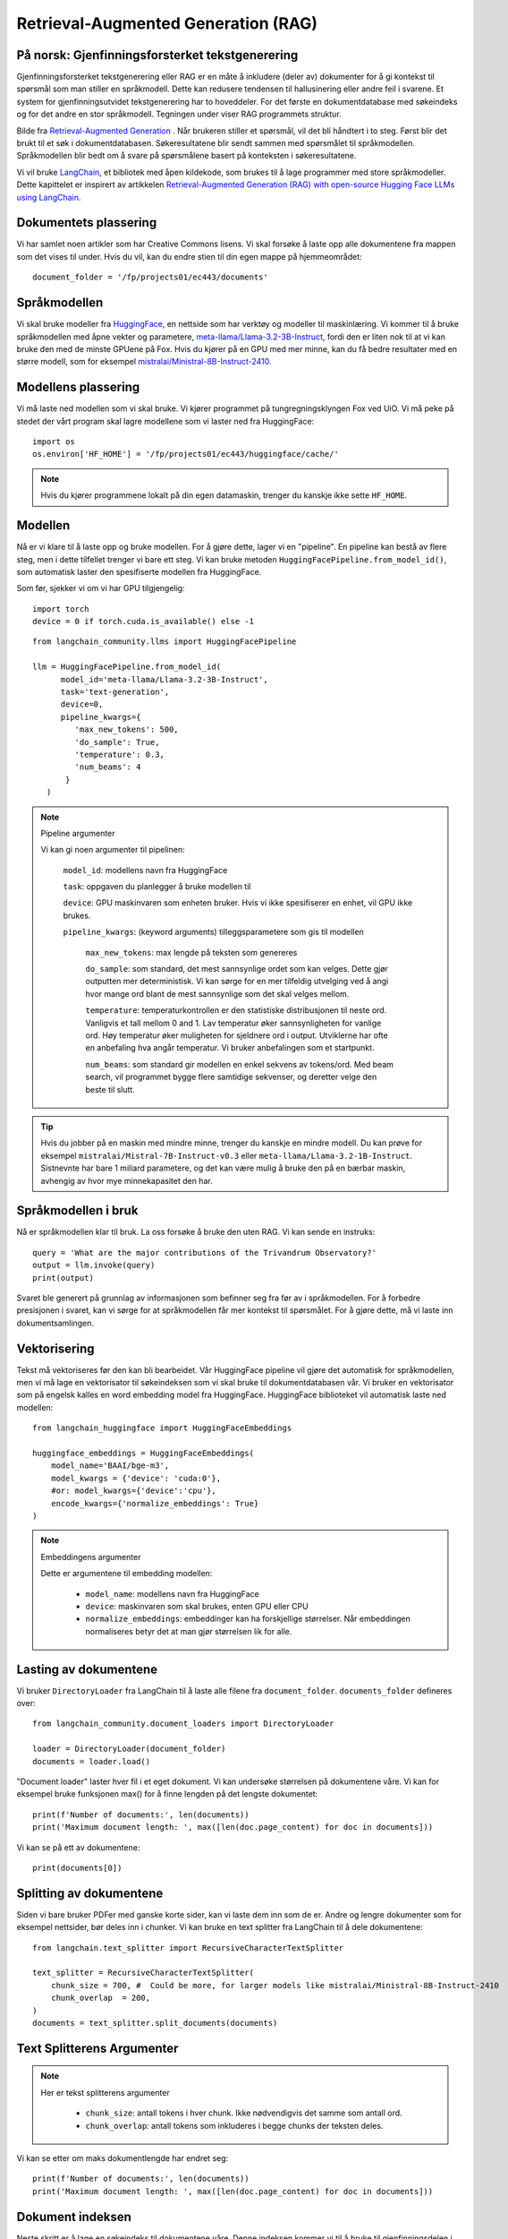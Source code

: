 .. _05 rag:

Retrieval-Augmented Generation (RAG)
======================================

.. index:: RAG, dokumenter, retrieval augmented generation, gjenfinningsforsterket tekstgenerering

På norsk: Gjenfinningsforsterket tekstgenerering
-------------------------------------------------

Gjenfinningsforsterket tekstgenerering eller RAG er en måte å inkludere (deler av) dokumenter for å gi kontekst til spørsmål som man stiller en språkmodell. Dette kan redusere tendensen til hallusinering eller andre feil i svarene. Et system for gjenfinningsutvidet tekstgenerering har to hoveddeler. For det første en dokumentdatabase med søkeindeks og for det andre en stor språkmodell. Tegningen under viser RAG programmets struktur.

.. image:: rag_process.png

Bilde fra `Retrieval-Augmented Generation <https://uio-library.github.io/LLM-course/4_RAG.html>`_ .
Når brukeren stiller et spørsmål, vil det bli håndtert i to steg. Først blir det brukt til et søk i dokumentdatabasen. Søkeresultatene blir sendt sammen med spørsmålet til språkmodellen. Språkmodellen blir bedt om å svare på spørsmålene basert på konteksten i søkeresultatene.

Vi vil bruke `LangChain <https://www.langchain.com/>`_, et bibliotek med åpen kildekode, som brukes til å lage programmer med store språkmodeller. Dette kapittelet er inspirert av artikkelen `Retrieval-Augmented Generation (RAG) with open-source Hugging Face LLMs using LangChain <https://medium.com/@jiangan0808/retrieval-augmented-generation-rag-with-open-source-hugging-face-llms-using-langchain-bd618371be9d>`_.

.. admonition:: Oppgave: Lage en ny notebook
   :collapsible: closed

    Lag en ny Jupyter Notebook som du kaller RAG ved å velge Filmenyen i JupyterLab, deretter "New" og "Notebook". Hvis du blir spurt om å velge en kjerne, velg “Python 3”. Gi den nye notebooken et navn ved å velge Filmenyen i JupyterLab og deretter "Rename Notebook". Bruk navnet RAG.

.. admonition:: Oppgave: Stopp gamle kjerner
   :collapsible: closed

    JupyterLab bruker en Python kjerne til å kjøre koden i hver notebook. For å frigjøre GPU minne som ble brukt i forrige kapittel, bør du stoppe kjernen for den notebooken. I menyen på venstre side av JupyterLab, velg den mørke sirkelen med en hvit firkant i. Deretter velger du KERNELS og "Shut Down All".

Dokumentets plassering
------------------------

Vi har samlet noen artikler som har Creative Commons lisens. Vi skal forsøke å laste opp alle dokumentene fra mappen som det vises til under. Hvis du vil, kan du endre stien til din egen mappe på hjemmeområdet::

   document_folder = '/fp/projects01/ec443/documents'

Språkmodellen
---------------

Vi skal bruke modeller fra `HuggingFace <https://huggingface.co/>`_, en nettside som har verktøy og modeller til maskinlæring. Vi kommer til å bruke språkmodellen med åpne vekter og parametere, `meta-llama/Llama-3.2-3B-Instruct <https://huggingface.co/meta-llama/Llama-3.2-3B-Instruct>`_, fordi den er liten nok til at vi kan bruke den med de minste GPUene på Fox. Hvis du kjører på en GPU med mer minne, kan du få bedre resultater med en større modell, som for eksempel `mistralai/Ministral-8B-Instruct-2410 <https://huggingface.co/mistralai/Ministral-8B-Instruct-2410>`_.

Modellens plassering
---------------------

Vi må laste ned modellen som vi skal bruke. Vi kjører programmet på tungregningsklyngen Fox ved UiO. Vi må peke på stedet der vårt program skal lagre modellene som vi laster ned fra HuggingFace::

   import os
   os.environ['HF_HOME'] = '/fp/projects01/ec443/huggingface/cache/'

.. note::

   Hvis du kjører programmene lokalt på din egen datamaskin, trenger du kanskje ikke sette ``HF_HOME``.

Modellen
---------

Nå er vi klare til å laste opp og bruke modellen. For å gjøre dette, lager vi en "pipeline". En pipeline kan bestå av flere steg, men i dette tilfellet trenger vi bare ett steg. Vi kan bruke metoden ``HuggingFacePipeline.from_model_id()``, som automatisk laster den spesifiserte modellen fra HuggingFace.

Som før, sjekker vi om vi har GPU tilgjengelig::

   import torch
   device = 0 if torch.cuda.is_available() else -1

::

   from langchain_community.llms import HuggingFacePipeline
   
   llm = HuggingFacePipeline.from_model_id(
         model_id='meta-llama/Llama-3.2-3B-Instruct',
         task='text-generation',
         device=0,
         pipeline_kwargs={
            'max_new_tokens': 500,
            'do_sample': True,
            'temperature': 0.3,
            'num_beams': 4
          }
      )

.. note:: Pipeline argumenter

   Vi kan gi noen argumenter til pipelinen:
   
       ``model_id``: modellens navn fra HuggingFace
   
       ``task``: oppgaven du planlegger å bruke modellen til
   
       ``device``: GPU maskinvaren som enheten bruker. Hvis vi ikke spesifiserer en enhet, vil GPU ikke brukes.
   
       ``pipeline_kwargs``: (keyword arguments) tilleggsparametere som gis til modellen
   
            ``max_new_tokens``: max lengde på teksten som genereres
   
            ``do_sample``: som standard, det mest sannsynlige ordet som kan velges. Dette gjør outputten mer deterministisk. Vi kan sørge for en mer tilfeldig utvelging ved å angi hvor mange ord blant de mest sannsynlige som det skal velges mellom.
   
            ``temperature``: temperaturkontrollen er den statistiske distribusjonen til neste ord. Vanligvis et tall mellom 0 and 1. Lav temperatur øker sannsynligheten for vanlige ord. Høy temperatur øker muligheten for sjeldnere ord i output. Utviklerne har ofte en anbefaling hva angår temperatur. Vi bruker anbefalingen som et startpunkt.
   
            ``num_beams``: som standard gir modellen en enkel sekvens av tokens/ord. Med beam search, vil programmet bygge flere samtidige sekvenser, og deretter velge den beste til slutt.

.. tip::

   Hvis du jobber på en maskin med mindre minne, trenger du kanskje en mindre modell. Du kan prøve for eksempel ``mistralai/Mistral-7B-Instruct-v0.3`` eller ``meta-llama/Llama-3.2-1B-Instruct``. Sistnevnte har bare 1 miliard parametere, og det kan være mulig å bruke den på en bærbar maskin, avhengig av hvor mye minnekapasitet den har.

Språkmodellen i bruk
----------------------
Nå er språkmodellen klar til bruk. La oss forsøke å bruke den uten RAG. Vi kan sende en instruks::

   query = 'What are the major contributions of the Trivandrum Observatory?'
   output = llm.invoke(query)
   print(output)

Svaret ble generert på grunnlag av informasjonen som befinner seg fra før av i språkmodellen. For å forbedre presisjonen i svaret, kan vi sørge for at språkmodellen får mer kontekst til spørsmålet. For å gjøre dette, må vi laste inn dokumentsamlingen.

Vektorisering
--------------

Tekst må vektoriseres før den kan bli bearbeidet. Vår HuggingFace pipeline vil gjøre det automatisk for språkmodellen, men vi må lage en vektorisator til søkeindeksen som vi skal bruke til dokumentdatabasen vår. Vi bruker en vektorisator som på engelsk kalles en word embedding model fra HuggingFace. HuggingFace biblioteket vil automatisk laste ned modellen::
   
   from langchain_huggingface import HuggingFaceEmbeddings
   
   huggingface_embeddings = HuggingFaceEmbeddings(
       model_name='BAAI/bge-m3',
       model_kwargs = {'device': 'cuda:0'},
       #or: model_kwargs={'device':'cpu'},
       encode_kwargs={'normalize_embeddings': True}
   )

.. note:: Embeddingens argumenter
   
   Dette er argumentene til embedding modellen:
   
       * ``model_name``: modellens navn fra HuggingFace
   
       * ``device``: maskinvaren som skal brukes, enten GPU eller CPU
   
       * ``normalize_embeddings``: embeddinger kan ha forskjellige størrelser. Når embeddingen normaliseres betyr det at man gjør størrelsen lik for alle.

Lasting av dokumentene
------------------------

Vi bruker  ``DirectoryLoader`` fra LangChain til å laste alle filene fra ``document_folder``. ``documents_folder`` defineres over::
   
   from langchain_community.document_loaders import DirectoryLoader
   
   loader = DirectoryLoader(document_folder)
   documents = loader.load()

"Document loader" laster hver fil i et eget dokument. Vi kan undersøke størrelsen på dokumentene våre. Vi kan for eksempel bruke funksjonen max() for å finne lengden på det lengste dokumentet::

   print(f'Number of documents:', len(documents))
   print('Maximum document length: ', max([len(doc.page_content) for doc in documents]))

Vi kan se på ett av dokumentene::

   print(documents[0])

Splitting av dokumentene
-------------------------

Siden vi bare bruker PDFer med ganske korte sider, kan vi laste dem inn som de er. Andre og lengre dokumenter som for eksempel nettsider, bør deles inn i chunker. Vi kan bruke en text splitter fra LangChain til å dele dokumentene::
   
   from langchain.text_splitter import RecursiveCharacterTextSplitter
   
   text_splitter = RecursiveCharacterTextSplitter(
       chunk_size = 700, #  Could be more, for larger models like mistralai/Ministral-8B-Instruct-2410
       chunk_overlap  = 200,
   )
   documents = text_splitter.split_documents(documents)

Text Splitterens Argumenter
----------------------------

.. note::

   Her er tekst splitterens argumenter

      * ``chunk_size``: antall tokens i hver chunk. Ikke nødvendigvis det samme som antall ord.

      * ``chunk_overlap``: antall tokens som inkluderes i begge chunks der teksten deles.

Vi kan se etter om maks dokumentlengde har endret seg::

   print(f'Number of documents:', len(documents))
   print('Maximum document length: ', max([len(doc.page_content) for doc in documents]))

Dokument indeksen
------------------

Neste skritt er å lage en søkeindeks til dokumentene våre. 
Denne indeksen kommer vi til å bruke til gjenfinningsdelen i "Gjenfinningsforsterket tekstgenerering". Vi bruker det åpne biblioteket FAISS (Facebook AI Similarity Search) gjennom LangChain::

   from langchain_community.vectorstores import FAISS
   vectorstore = FAISS.from_documents(documents, huggingface_embeddings

FAISS kan finne dokumenter som samsvarer med et søk::

   relevant_documents = vectorstore.similarity_search(query)
   print(f'Number of documents found: {len(relevant_documents)}')

Vi kan vise det første dokumentet::

   print(relevant_documents[0].page_content)

Til RAG programmet vårt trenger vi tilgang til en søkemotor fra et grensesnitt som kalles en retriever::

   retriever = vectorstore.as_retriever(search_kwargs={'k': 3})

Retriever argumenter
---------------------

Dette er retrieverens argumenter::

    ‘k’: the number of documents to return (kNN search)

Lage en instruks
------------------

Vi kan bruke en instruks til å fortelle språkmodellen hvordan den skal svare. instruksen bør være
korte og nyttig. I tillegg, skal vi ha plassbeholdere til spørsmålets kontekst. LangChain erstatter disse med den faktiske konteksten og spørsmålet når vi legger inn instruksen::
   
   from langchain.prompts import PromptTemplate
   
   prompt_template = '''You are an assistant for question-answering tasks.
   Use the following pieces of retrieved context to answer the question.
   Context: {context}
   
   Question: {input}
   
   Answer:
   '''
   
   prompt = PromptTemplate(template=prompt_template,
                           input_variables=['context', 'input'])

Vi lager «Chatboten»
-----------------------

Nå kan vi bruke modulen ``create_retrieval_chain`` fra from LangChain til å lage en agent som besvarer spørsmål, en «chatbot»::

   from langchain.chains import create_retrieval_chain
   from langchain.chains.combine_documents import create_stuff_documents_chain
   
   combine_documents_chain = create_stuff_documents_chain(llm, prompt)
   rag_chain = create_retrieval_chain(retriever, combine_documents_chain)

Spørsmål til «Chatboten»
---------------------------

Nå kan vi sende instruksen til chatbotten::

   result = rag_chain.invoke({'input': query})

::

   print(result['answer'])

Forhåpentligvis vil svaret inneholde informasjon fra konteksten som ikke var en del av det forrige svaret, da vi kjørte instruksen uten uten RAG. 

Oppgaver
---------

.. admonition:: Oppgave: Bruk dine egne dokumenter
   :collapsible: closed

   Endre dokumentenes plassering til din egen dokumentmappe. Du kan laste opp flere dokumenter, dersom du vil prøve å kjøre RAG på dem. Husk å endre instruksen til et spørsmål som kan besvares basert på dine egne dokumenter. Kjør instruksen og evaluere svaret.

.. admonition:: Oppgave: Lagre dokumentindeksen
   :collapsible: closed

   Dokumentindeksen som vi lagde med FAISS er bare lagret i minnet. For å unngå at vi må reindeksere dokumentene hver gang vi laster notebooken, kan vi lagre indeksen. Prøv å bruke funksjonen 

Prøv å bruke funksjonen ``vectorstore.save_local()`` ttil å lagre indeksen. Du kan dermed laste indeksen fra en fil ved å bruke funksjonen ``FAISS.load_local()``. Se dokumentasjon på `FAISS modulen i LangChain <https://python.langchain.com/docs/integrations/vectorstores/faiss/#saving-and-loading>`_ dersom du vil ha flere detaljer.

.. admonition:: Oppgave: Slurm jobber
   :collapsible: closed

When you have made a program that works, it’s more efficient to run the program as a batch job than in JupyterLab. This is because a JupyterLab session reserves a GPU all the time, also when you’re not running computations. Therefore, you should save your finished program as a regular Python program that you can schedule as a job.

You can save your code by clicking the “File”-menu in JupyterLab, click on “Save and Export Notebook As…” and then click “Executable Script”. The result is the Python file RAG.py that is downloaded to your local computer. You will also need to download the slurm script LLM.slurm.

Upload both the Python file RAG.py and the slurm script LLM.slurm to Fox. Then, start the job with this command:

sbatch LLM.slurm RAG.py

Slurm creates a log file for each job which is stored with a name like slurm-1358473.out. By default, these log files are stored in the current working directory where you run the sbatch command. If you want to store the log files somewhere else, you can add a line like below to your slurm script. Remember to change the username.

#SBATCH --output=/fp/projects01/ec443/<username>/logs/slurm-%j.out
